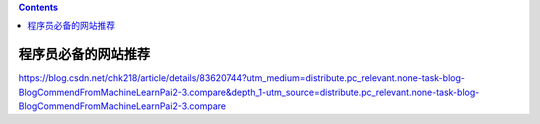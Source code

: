 .. contents::
   :depth: 3
..

程序员必备的网站推荐
====================

https://blog.csdn.net/chk218/article/details/83620744?utm_medium=distribute.pc_relevant.none-task-blog-BlogCommendFromMachineLearnPai2-3.compare&depth_1-utm_source=distribute.pc_relevant.none-task-blog-BlogCommendFromMachineLearnPai2-3.compare

